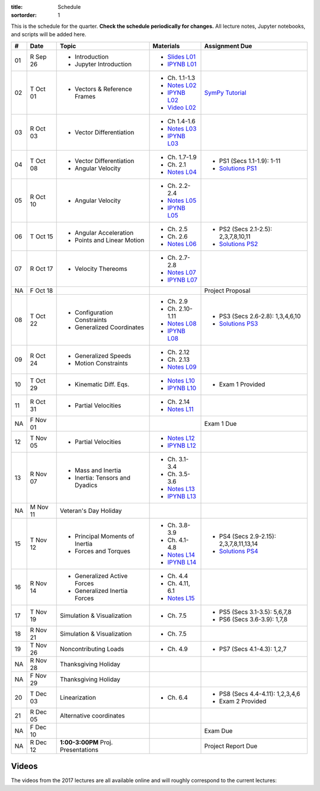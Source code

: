 :title: Schedule
:sortorder: 1

This is the schedule for the quarter. **Check the schedule periodically for
changes.** All lecture notes, Jupyter notebooks, and scripts will be added
here.

.. class:: table table-striped table-bordered

==  =============  ====================================  =================  =====
#   Date           Topic                                 Materials          Assignment Due
==  =============  ====================================  =================  =====
01  R Sep 26       - Introduction                        - `Slides L01`_
                   - Jupyter Introduction                - `IPYNB L01`_
--  -------------  ------------------------------------  -----------------  -----
02  T Oct 01       - Vectors & Reference Frames          - Ch. 1.1-1.3      `SymPy Tutorial`_
                                                         - `Notes L02`_
                                                         - `IPYNB L02`_
                                                         - `Video L02`_
03  R Oct 03       - Vector Differentiation              - Ch 1.4-1.6
                                                         - `Notes L03`_
                                                         - `IPYNB L03`_
--  -------------  ------------------------------------  -----------------  -----
04  T Oct 08       - Vector Differentiation              - Ch. 1.7-1.9      - PS1 (Secs 1.1-1.9): 1-11
                   - Angular Velocity                    - Ch. 2.1          - `Solutions PS1`_
                                                         - `Notes L04`_
05  R Oct 10       - Angular Velocity                    - Ch. 2.2-2.4
                                                         - `Notes L05`_
                                                         - `IPYNB L05`_
--  -------------  ------------------------------------  -----------------  -----
06  T Oct 15       - Angular Acceleration                - Ch. 2.5          - PS2 (Secs 2.1-2.5): 2,3,7,8,10,11
                   - Points and Linear Motion            - Ch. 2.6          - `Solutions PS2`_
                                                         - `Notes L06`_
07  R Oct 17       - Velocity Thereoms                   - Ch. 2.7-2.8
                                                         - `Notes L07`_
                                                         - `IPYNB L07`_
NA  F Oct 18                                                                Project Proposal
--  -------------  ------------------------------------  -----------------  -----
08  T Oct 22       - Configuration Constraints           - Ch. 2.9          - PS3 (Secs 2.6-2.8): 1,3,4,6,10
                   - Generalized Coordinates             - Ch. 2.10-1.11    - `Solutions PS3`_
                                                         - `Notes L08`_
                                                         - `IPYNB L08`_
09  R Oct 24       - Generalized Speeds                  - Ch. 2.12
                   - Motion Constraints                  - Ch. 2.13
                                                         - `Notes L09`_
--  -------------  ------------------------------------  -----------------  -----
10  T Oct 29       - Kinematic Diff. Eqs.                - `Notes L10`_
                                                         - `IPYNB L10`_     - Exam 1 Provided
11  R Oct 31       - Partial Velocities                  - Ch. 2.14
                                                         - `Notes L11`_
NA  F Nov 01                                                                Exam 1 Due
--  -------------  ------------------------------------  -----------------  -----
12  T Nov 05       - Partial Velocities                  - `Notes L12`_
                                                         - `IPYNB L12`_
13  R Nov 07       - Mass and Inertia                    - Ch. 3.1-3.4
                   - Inertia: Tensors and Dyadics        - Ch. 3.5-3.6
                                                         - `Notes L13`_
                                                         - `IPYNB L13`_
--  -------------  ------------------------------------  -----------------  -----
NA  M Nov 11       Veteran's Day Holiday
15  T Nov 12       - Principal Moments of Inertia        - Ch. 3.8-3.9      - PS4 (Secs 2.9-2.15): 2,3,7,8,11,13,14
                                                                            - `Solutions PS4`_
                   - Forces and Torques                  - Ch. 4.1-4.8
                                                         - `Notes L14`_
                                                         - `IPYNB L14`_
16  R Nov 14       - Generalized Active Forces           - Ch. 4.4
                   - Generalized Inertia Forces          - Ch. 4.11, 6.1
                                                         - `Notes L15`_
--  -------------  ------------------------------------  -----------------  -----
17  T Nov 19       Simulation & Visualization            - Ch. 7.5          - PS5 (Secs 3.1-3.5): 5,6,7,8
                                                                            - PS6 (Secs 3.6-3.9): 1,7,8
18  R Nov 21       Simulation & Visualization            - Ch. 7.5
--  -------------  ------------------------------------  -----------------  -----
19  T Nov 26       Noncontributing Loads                 - Ch. 4.9          - PS7 (Secs 4.1-4.3): 1,2,7
NA  R Nov 28       Thanksgiving Holiday
NA  F Nov 29       Thanksgiving Holiday
--  -------------  ------------------------------------  -----------------  -----
20  T Dec 03       Linearization                         - Ch. 6.4          - PS8 (Secs 4.4-4.11): 1,2,3,4,6
                                                                            - Exam 2 Provided
21  R Dec 05       Alternative coordinates
NA  F Dec 10                                                                Exam Due
--  -------------  ------------------------------------  -----------------  -----
NA  R Dec 12       **1:00-3:00PM** Proj. Presentations                      Project Report Due
==  =============  ====================================  =================  =====


Videos
======

The videos from the 2017 lectures are all available online and will roughly
correspond to the current lectures:

.. raw:: html

   <iframe
     width="560"
     height="315"
     src="https://www.youtube.com/embed/videoseries?list=PLzAwokZEM7auZEBOJKNa_lCgz2rdgpYLL"
     frameborder="0"
     allow="autoplay;
     encrypted-media"
     allowfullscreen>
   </iframe>

.. _Slides L01: https://objects-us-east-1.dream.io/mae223/2019f/slides-l01.pdf

.. _Video L02: https://objects-us-east-1.dream.io/mae223/2019f/hockey-stick.mp4

.. _Notes L02: https://objects-us-east-1.dream.io/mae223/2019f/mae223-l02.pdf
.. _Notes L03: https://objects-us-east-1.dream.io/mae223/2019f/mae223-l03.pdf
.. _Notes L04: https://objects-us-east-1.dream.io/mae223/2019f/mae223-l04.pdf
.. _Notes L05: https://objects-us-east-1.dream.io/mae223/2019f/mae223-l05.pdf
.. _Notes L06: https://objects-us-east-1.dream.io/mae223/2019f/mae223-l06.pdf
.. _Notes L07: https://objects-us-east-1.dream.io/mae223/2019f/mae223-l07.pdf
.. _Notes L08: https://objects-us-east-1.dream.io/mae223/2019f/mae223-l08.pdf
.. _Notes L09: https://objects-us-east-1.dream.io/mae223/2019f/mae223-l09.pdf
.. _Notes L10: https://objects-us-east-1.dream.io/mae223/2019f/mae223-l10.pdf
.. _Notes L11: https://objects-us-east-1.dream.io/mae223/2019f/mae223-l11.pdf
.. _Notes L12: https://objects-us-east-1.dream.io/mae223/2019f/mae223-l12.pdf
.. _Notes L13: https://objects-us-east-1.dream.io/mae223/2019f/mae223-l13.pdf
.. _Notes L14: https://objects-us-east-1.dream.io/mae223/2019f/mae223-l14.pdf
.. _Notes L15: https://objects-us-east-1.dream.io/mae223/2019f/mae223-l15.pdf
.. _Notes L16: https://objects-us-east-1.dream.io/mae223/2019f/mae223-l16.pdf
.. _Notes L17: https://objects-us-east-1.dream.io/mae223/2019f/mae223-l17.pdf
.. _Notes L18: https://objects-us-east-1.dream.io/mae223/2019f/mae223-l18.pdf
.. _Notes L19: https://objects-us-east-1.dream.io/mae223/2019f/mae223-l19.pdf
.. _Notes L20: https://objects-us-east-1.dream.io/mae223/2019f/mae223-l20.pdf
.. _Notes L21: https://objects-us-east-1.dream.io/mae223/2019f/mae223-l21.pdf

.. _IPYNB L01: https://nbviewer.jupyter.org/urls/github.com/moorepants/mae223/blob/master/content/lecture-notebooks/mae223-l01.ipynb
.. _IPYNB L02: https://nbviewer.jupyter.org/urls/github.com/moorepants/mae223/blob/master/content/lecture-notebooks/mae223-l02.ipynb
.. _IPYNB L03: https://nbviewer.jupyter.org/urls/github.com/moorepants/mae223/blob/master/content/lecture-notebooks/mae223-l03.ipynb
.. _IPYNB L05: https://nbviewer.jupyter.org/urls/github.com/moorepants/mae223/blob/master/content/lecture-notebooks/mae223-l05.ipynb
.. _IPYNB L07: https://nbviewer.jupyter.org/urls/github.com/moorepants/mae223/blob/master/content/lecture-notebooks/mae223-l07.ipynb
.. _IPYNB L08: https://nbviewer.jupyter.org/urls/github.com/moorepants/mae223/blob/master/content/lecture-notebooks/mae223-l08.ipynb
.. _IPYNB L10: https://nbviewer.jupyter.org/urls/github.com/moorepants/mae223/blob/master/content/lecture-notebooks/mae223-l10.ipynb
.. _IPYNB L12: https://nbviewer.jupyter.org/urls/github.com/moorepants/mae223/blob/master/content/lecture-notebooks/mae223-l12.ipynb
.. _IPYNB L13: https://nbviewer.jupyter.org/urls/github.com/moorepants/mae223/blob/master/content/lecture-notebooks/mae223-l13.ipynb
.. _IPYNB L14: https://nbviewer.jupyter.org/urls/github.com/moorepants/mae223/blob/master/content/lecture-notebooks/mae223-l14.ipynb

.. _Solutions PS1: https://nbviewer.jupyter.org/github/moorepants/mae223/blob/master/content/homework-notebooks/mae223-ps01.ipynb
.. _Solutions PS2: https://nbviewer.jupyter.org/github/moorepants/mae223/blob/master/content/homework-notebooks/mae223-ps02.ipynb
.. _Solutions PS3: https://nbviewer.jupyter.org/github/moorepants/mae223/blob/master/content/homework-notebooks/mae223-ps03.ipynb
.. _Solutions PS4: https://nbviewer.jupyter.org/github/moorepants/mae223/blob/master/content/homework-notebooks/mae223-ps04.ipynb

.. _SymPy Tutorial: https://docs.sympy.org/latest/tutorial/
